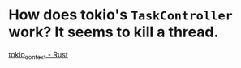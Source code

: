 * How does tokio's ~TaskController~ work? It seems to kill a thread.
[[https://docs.rs/tokio-context/latest/tokio_context/#taskcontroller][tokio_context - Rust]]